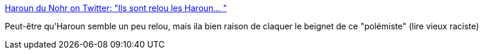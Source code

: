 :jbake-type: post
:jbake-status: published
:jbake-title: Haroun du Nohr on Twitter: "Ils sont relou les Haroun… "
:jbake-tags: france,politique,racisme,_mois_juin,_année_2019
:jbake-date: 2019-06-26
:jbake-depth: ../
:jbake-uri: shaarli/1561551894000.adoc
:jbake-source: https://nicolas-delsaux.hd.free.fr/Shaarli?searchterm=https%3A%2F%2Ftwitter.com%2FHarounAlRachid%2Fstatus%2F1143843725904363520&searchtags=france+politique+racisme+_mois_juin+_ann%C3%A9e_2019
:jbake-style: shaarli

https://twitter.com/HarounAlRachid/status/1143843725904363520[Haroun du Nohr on Twitter: "Ils sont relou les Haroun… "]

Peut-être qu'Haroun semble un peu relou, mais ila bien raison de claquer le beignet de ce "polémiste" (lire vieux raciste)
